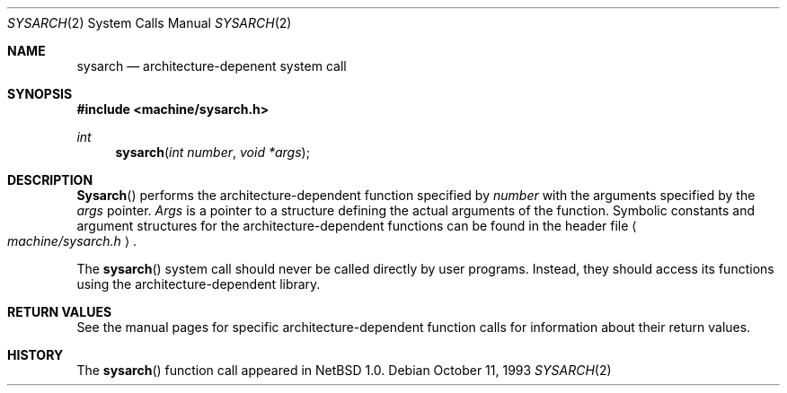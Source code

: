 .\"	$NetBSD: sysarch.2,v 1.6 1998/02/25 21:24:57 perry Exp $
.\"
.\" Copyright (c) 1980, 1991 Regents of the University of California.
.\" All rights reserved.
.\"
.\" Redistribution and use in source and binary forms, with or without
.\" modification, are permitted provided that the following conditions
.\" are met:
.\" 1. Redistributions of source code must retain the above copyright
.\"    notice, this list of conditions and the following disclaimer.
.\" 2. Redistributions in binary form must reproduce the above copyright
.\"    notice, this list of conditions and the following disclaimer in the
.\"    documentation and/or other materials provided with the distribution.
.\" 3. All advertising materials mentioning features or use of this software
.\"    must display the following acknowledgement:
.\"	This product includes software developed by the University of
.\"	California, Berkeley and its contributors.
.\" 4. Neither the name of the University nor the names of its contributors
.\"    may be used to endorse or promote products derived from this software
.\"    without specific prior written permission.
.\"
.\" THIS SOFTWARE IS PROVIDED BY THE REGENTS AND CONTRIBUTORS ``AS IS'' AND
.\" ANY EXPRESS OR IMPLIED WARRANTIES, INCLUDING, BUT NOT LIMITED TO, THE
.\" IMPLIED WARRANTIES OF MERCHANTABILITY AND FITNESS FOR A PARTICULAR PURPOSE
.\" ARE DISCLAIMED.  IN NO EVENT SHALL THE REGENTS OR CONTRIBUTORS BE LIABLE
.\" FOR ANY DIRECT, INDIRECT, INCIDENTAL, SPECIAL, EXEMPLARY, OR CONSEQUENTIAL
.\" DAMAGES (INCLUDING, BUT NOT LIMITED TO, PROCUREMENT OF SUBSTITUTE GOODS
.\" OR SERVICES; LOSS OF USE, DATA, OR PROFITS; OR BUSINESS INTERRUPTION)
.\" HOWEVER CAUSED AND ON ANY THEORY OF LIABILITY, WHETHER IN CONTRACT, STRICT
.\" LIABILITY, OR TORT (INCLUDING NEGLIGENCE OR OTHERWISE) ARISING IN ANY WAY
.\" OUT OF THE USE OF THIS SOFTWARE, EVEN IF ADVISED OF THE POSSIBILITY OF
.\" SUCH DAMAGE.
.\"
.\"     from: @(#)syscall.2	6.3 (Berkeley) 3/10/91
.\"
.Dd October 11, 1993
.Dt SYSARCH 2
.Os
.Sh NAME
.Nm sysarch
.Nd architecture-depenent system call
.Sh SYNOPSIS
.Fd #include <machine/sysarch.h>
.Ft int
.Fn sysarch "int number" "void *args"
.Sh DESCRIPTION
.Fn Sysarch
performs the architecture-dependent function
specified by
.Fa number
with the arguments specified by the
.Fa args
pointer.
.Fa Args
is a pointer to a structure defining the actual
arguments of the function.
Symbolic constants and argument structures
for the architecture-dependent
functions can be found in the header file
.Ao Pa machine/sysarch.h Ac .
.Pp
The
.Fn sysarch
system call should never be called directly by
user programs.  Instead, they should access
its functions using the architecture-dependent
library.
.Pp
.Sh RETURN VALUES
See the manual pages for specific architecture-dependent function calls
for information about their return values.
.Sh HISTORY
The
.Fn sysarch
function call appeared in
.Nx 1.0 .
